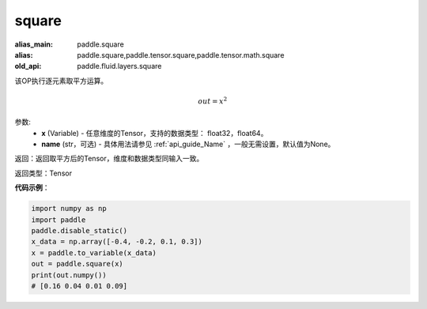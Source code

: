 .. _cn_api_tensor_cn_square:

square
-------------------------------

.. py:function:: paddle.square(x,name=None)

:alias_main: paddle.square
:alias: paddle.square,paddle.tensor.square,paddle.tensor.math.square
:old_api: paddle.fluid.layers.square



该OP执行逐元素取平方运算。

.. math::
    out = x^2

参数:
    - **x** (Variable) - 任意维度的Tensor，支持的数据类型： float32，float64。
    - **name** (str，可选) - 具体用法请参见 :ref:`api_guide_Name` ，一般无需设置，默认值为None。

返回：返回取平方后的Tensor，维度和数据类型同输入一致。

返回类型：Tensor

**代码示例**：

.. code-block:: python

    import numpy as np
    import paddle
    paddle.disable_static()
    x_data = np.array([-0.4, -0.2, 0.1, 0.3])
    x = paddle.to_variable(x_data)
    out = paddle.square(x)
    print(out.numpy())
    # [0.16 0.04 0.01 0.09]










